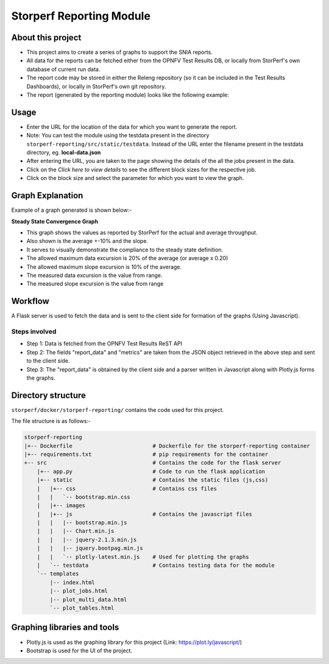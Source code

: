 .. This work is licensed under a Creative Commons Attribution 4.0 International License.
.. http://creativecommons.org/licenses/by/4.0
.. (c) OPNFV, Dell EMC and others.

==========================
Storperf Reporting Module
==========================


About this project
=====================

* This project aims to create a series of graphs to support the SNIA reports.
* All data for the reports can be fetched either from the OPNFV Test Results DB, or locally from StorPerf's own database of current run data.
* The report code may be stored in either the Releng repository (so it can be included in the Test Results Dashboards), or locally in StorPerf's own git repository.
* The report (generated by the reporting module) looks like the following example:

.. image:: demo_example.png
    :align: center

Usage
=======

* Enter the URL for the location of the data for which you want to generate the report.
* Note: You can test the module using the testdata present in the directory ``storperf-reporting/src/static/testdata``. Instead of the URL enter the filename present in the testdata directory, eg. **local-data.json**
* After entering the URL, you are taken to the page showing the details of the all the jobs present in the data.
* Click on the *Click here to view details* to see the different block sizes for the respective job.
* Click on the block size and select the parameter for which you want to view the graph.

Graph Explanation
===================

Example of a graph generated is shown below:-


.. image:: graph_explanation.png
    :align: center

**Steady State Convergence Graph**

* This graph shows the values as reported by StorPerf for the actual and average throughput.
* Also shown is the average +-10% and the slope.
* It serves to visually demonstrate the compliance to the steady state definition.
* The allowed maximum data excursion is 20% of the average (or average x 0.20)
* The allowed maximum slope excursion is 10% of the average.
* The measured data excursion is the value from range.
* The measured slope excursion is the value from range

Workflow
==========

A Flask server is used to fetch the data and is sent to the client side for formation of the graphs (Using Javascript).

Steps involved
--------------

* Step 1: Data is fetched from the OPNFV Test Results ReST API
* Step 2: The fields "report_data" and "metrics" are taken from the JSON object retrieved in the above step and sent to the client side.
* Step 3: The "report_data" is obtained by the client side and a parser written in Javascript along with Plotly.js forms the graphs.

Directory structure
====================

``storperf/docker/storperf-reporting/`` contains the code used for this project.

The file structure is as follows:-

.. code-block:: bash

    storperf-reporting
    |+-- Dockerfile                         # Dockerfile for the storperf-reporting container
    |+-- requirements.txt                   # pip requirements for the container
    +-- src                                 # Contains the code for the flask server
        |+-- app.py                         # Code to run the flask application
        |+-- static                         # Contains the static files (js,css)
        |   |+-- css                        # Contains css files
        |   |   `-- bootstrap.min.css
        |   |+-- images
        |   |+-- js                         # Contains the javascript files
        |   |   |-- bootstrap.min.js
        |   |   |-- Chart.min.js
        |   |   |-- jquery-2.1.3.min.js
        |   |   |-- jquery.bootpag.min.js
        |   |   `-- plotly-latest.min.js    # Used for plotting the graphs
        |   `-- testdata                    # Contains testing data for the module
        `-- templates
            |-- index.html
            |-- plot_jobs.html
            |-- plot_multi_data.html
            `-- plot_tables.html

Graphing libraries and tools
==============================

* Plotly.js is used as the graphing library for this project (Link: https://plot.ly/javascript/)
* Bootstrap is used for the UI of the project.
